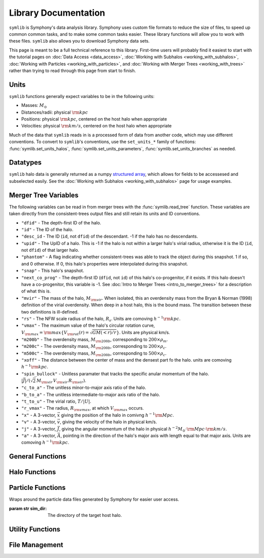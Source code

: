 Library Documentation
=====================

``symlib`` is Symphony's data analysis library. Symphony uses custom file formats to reduce the size of files, to speed up common common tasks, and to make some common tasks easier. These library functions will allow you to work with these files. ``symlib`` also allows you to download Symphony data sets.

This page is meant to be a full technical reference to this library. First-time users will probably find it easiest to start with the tutorial pages on :doc:`Data Access <data_access>`, :doc:`Working with Subhalos <working_with_subhalos>`, :doc:`Working with Particles <working_with_particles>`, and :doc:`Working with Merger Trees <working_with_trees>` rather than trying to read through this page from start to finish.

.. _units_ref:

Units
-----

``symlib`` functions generally expect variables to be in the following units:

- Masses: :math:`M_\odot`
- Distances/radii: physical :math:`{\rm kpc}`
- Positions: physical :math:`{\rm kpc}`, centered on the host halo when appropriate
- Velocities: physical :math:`{\rm km/s}`, centered on the host halo when appropriate

Much of the data that ``symlib`` reads in is a processed form of data from another code, which may use different conventions. To convert to ``symlib``'s conventions, use the ``set_units_*`` family of functions: :func:`symlib.set_units_halos`, :func:`symlib.set_units_parameters`, :func:`symlib.set_units_branches` as needed.
			 
Datatypes
---------

``symlib`` halo data is generally returned as a numpy `structured array <https://numpy.org/doc/stable/user/basics.rec.html>`_, which allows for fields to be accessesed and subselected easily. See the :doc:`Working with Subhalos <working_with_subhalos>` page for usage examples.

.. data:: symlib.SUBHALO_DTYPE
		   
    Time-dependent subhalo information (e.g., position) from the Rockstar halo finder. You can get this information for all a host's subhalos by calling :func:`symlib.read_subhalos`.
	
    **DATA FIELDS:**
	
    * ``"id"`` (*numpy.int32*) - A unique integer identifying each subhalo. Changes from snapshot to snapshot.

    * ``"mvir"``  (*numpy.float32*) - The mass of the halo, :math:`M_{\rm vir}`. When isolated, this is an overdensity mass from the Bryan & Norman (1998) definition of the virial overdensity. When deep in a host halo, this is the bound mass. The transition between these two definitions is ill-defined.

    * ``"rvir"`` (*numpy.float32*) - The overdensity radius of the halo, :math:`R_{\rm vir}`.

    * ``"vmax"`` (*numpy.float32*) - The maximum value of the halo's circular rotation curve, :math:`V_{\rm max} = {\rm max}\left\{V_{\rm rot}(r) = \sqrt{G M(<r)/r}\right\}`.

    * ``"rvmax"`` (*numpy.float32*) - The radius where this maximum rotation velocity occurs.

    * ``"cvir"`` (*numpy.float32*) - An estimate of how centrally concentrated the subhalo's mass is, :math:`c_{\rm vir}=R_s/R_{\rm vir}`. :math:`R_s` is the transition radius between shallow inner density slopes (:math:`d \ln(\rho)/d \ln(r)` > -2) and steep outer slopes (i.e. :math:`d \ln(\rho)/d \ln(r)` < -2). :math:`c_{\rm vir}` is estimated  by measuring :math:`V_{\rm max}/V_{\rm rot}(R_{\rm vir})`, assuming an NFW profile, and solving for :math:`R_s`. Because of this, the *value* of :math:`c_{\rm vir}` is only meaningful for halos where the assumption of NFW profiles is reasonable (non-subhalos). However, the *relative ordering* of concentrations will be correct regardless.

    * ``"x"`` (*numpy.float32*) - :math:`x`, the position of the subhalo.

    * ``"v"`` (*numpy.float32*) - :math:`v`, The velocity of the subhalo.

    * ``"ok"`` (*bool*) - True if the subhalo exists during the specified snapshot and False otherwise.
		

.. data:: symlib.HISTORY_DTYPE

    Time-independent subhalo information about the subhalo's entire history in the simulation (e.g. when it first fell into the host halo). You can get it for all the host's subhalos by calling :func:`symlib.read_subhalos`.

	**DATA FIELDS**
	
    * ``"mpeak"`` (*numpy.float32*) - :math:`M_{\rm peak}`, the largest :math:`M_{\rm vir}` that the subhalo ever had. This quantity is often useful for reasoning about subhalo disruption or as a component in models of galaxy mass.

    * ``"vpeak"`` (*numpy.float32*) - :math:`V_{\rm peak}`, the largest :math:`V_{\rm max}` that the subhalo ever had. This is useful in the same places that :math:`M_{\rm peak}` is.

    * ``"merger_snap"`` (*numpy.int32*) - The snapshot where the subhalo first fell within the virial radius of the host halo.

    * ``"merger_ratio"`` (*numpy.float32*) - The ratio of masses at this infall snapshot.

    * ``"branch_idx"`` (*numpy.int32*) - The index of this halo's branch in the full merger tree. This allows you to switch back and forther between the two data structures as needed.

    * :data:`symlib.HISTORY_DTYPE` also contains all the fields in :func:`symlib.BRANCH_DTYPE`. Note, however, that subhalos where ``is_disappear`` is True or ``is_real`` is False have already been removed, so there is no need to make cuts on this.

    * ``false_selection`` (*bool*) - True if the branch has :math:`M_{\rm peak} \geq 300\cdot m_p` after infall, but :math:`M_{\rm peak} < 300\cdot m_p`.
    

.. data:: symlib.BRANCH_DTYPE

    Information about the main branch of a subhalo in the full consistent-trees merger tree. You probably will not need this unless you walk through the full merger tree, which is an advanced action. You can get it by calling :func:`symlib.read_branches`.
	
	**DATA FIELDS**
	
    * ``"start"`` (*numpy.int32*) - The index of the last halo along this main branch. It is labeled "start" because the tree is ordered from later times to earlier times. See the documentation on :func:`read_tree` for more details on tree structure.

    * ``"end"`` (*numpy.int32*) - The index after the first halo in the branch. This means that the full main branch can be accessed by using index slicing: ``branch = tree[start: end]``.

    * ``"is_real"`` (*bool*) - False if the first tracked halo of this branch is a subhalo and True otherwise. Branches where this is False are virtually always tree-linking errors.

    * ``"is_disappear"`` (*bool*) True if the last tracked halo of this branch disrupts without merging with any other halos and False otherwise. Branches where this is True are virtually always barely-resolved object fluctuating in-and-out of existence near the resolution barrier.

    * ``"is_main_sub"`` (*bool*) - True if any halo in the branch was ever a subhalo of the main host.

    * ``"preprocess"`` (*numpy.int32*) - A non-negative integer if the branch was ever the subhalo of a larger halo prior to becoming a subhalo of the host and -1 otherwise. If the first case is true, this variable is the index of the largest branch that this branch was a subhalo of. There's some non-trivial bookkeeping required to deal with tree errors caused by major mergers, which will be described in a future paper. For now, suffice to say that it is a generalized version of Section 2.3.1 of Mansfield & Kravtsov (2020).

    * ``"first_infall_snap"`` (*numpy.int32*) - If ``"preprocess"`` is non-negative, the snapshot when this branch first fell into a halo of the branch pointed to by ``"preprocess"``.

.. data:: symlib.PARTICLE_DTYPE
    
    Information about the particles associated with a given subhalo. 

    **DATA FIELDS:**
    
    * ``"id"`` (*numpy.int32*) - A unique integer identifying each particle. Changes from snapshot to snapshot.

    * ``"x"`` (*numpy.float32*) - :math:`x`, the position of the particle.

    * ``"v"`` (*numpy.float32*) - :math:`v`, the velocity of the particle.

    * ``"snap"`` (*numpy.int32*) - The particle's snapshot.

    * ``"ok"`` (*bool*) - True if the particle exists during the specified snapshot and False otherwise.

    * ``"smooth"`` (*bool*) - True if the particle smoothly accreted onto the subhalo and False otherwise.
      

.. _merger_tree_variables:
      
Merger Tree Variables
---------------------

The following variables can be read in from merger trees with the :func:`symlib.read_tree` function. These variables are taken directly from the consistent-trees output files and still retain its units and ID conventions.

* ``"dfid"`` - The depth-first ID of the halo.

* ``"id"`` - The ID of the halo.

* ``"desc_id`` - The ID (``id``, not ``dfid``) of the descendant. -1 if the halo has no descendants.

* ``"upid"`` - The UpID of a halo. This is -1 if the halo is not within a larger halo's virial radius, otherwise it is the ID (``id``, not ``dfid``) of that larger halo.

* ``"phantom"`` - A flag indicating whether consistent-trees was able to track the object during this snapshot. 1 if so, and 0 otherwise. If 0, this halo's properties were interpolated during this snapshot.

* ``"snap"`` -  This halo's snapshot.

* ``"next_co_prog"`` - The depth-first ID (``dfid``, not ``id``) of this halo's co-progenitor, if it exists. If this halo doesn't have a co-progenitor, this variable is -1. See :doc:`Intro to Merger Trees <intro_to_merger_trees>` for a description of what this is.

* ``"mvir"`` -  The mass of the halo, :math:`M_{\rm vir}`. When isolated, this an overdensity mass from the Bryan & Norman (1998) definition of the virial overdensity. When deep in a host halo, this is the bound mass. The transition between these two definitions is ill-defined.

* ``"rs"`` - The NFW scale radius of the halo, :math:`R_s`. Units are comoving :math:`h^{-1}{\rm kpc}`.

* ``"vmax"`` -  The maximum value of the halo's circular rotation curve, :math:`V_{\rm max} = {\rm max}\left\{V_{\rm rot}(r) = \sqrt{G M(<r)/r}\right\}`. Units are physical km/s.

* ``"m200b"`` - The overdensity mass, :math:`M_{\rm 200b}`, corresponding to :math:`200\times \rho_m`.

* ``"m200c"`` - The overdensity mass, :math:`M_{\rm 200b}`, corresponding to :math:`200\times \rho_c`.

* ``"m500c"`` - The overdensity mass, :math:`M_{\rm 200b}`, corresponding to :math:`500\times \rho_c`.

* ``"xoff"`` - The distance between the center of mass and the densest part fo the halo. units are comoving :math:`h^{-1}{\rm kpc}`.

* ``"spin_bullock"`` - Unitless paramater that tracks the specific anular momentum of the halo. :math:`|\vec{J}|/(\sqrt{2}\,M_{\rm vir}\,V_{\rm vir}\,R_{\rm vir})`.

* ``"c_to_a"`` - The unitless minor-to-major axis ratio of the halo.

* ``"b_to_a"`` - The unitless intermediate-to-major axis ratio of the halo.

* ``"t_to_u"`` - The virial ratio, :math:`T/|U|`.

* ``"r_vmax"`` - The radius, :math:`R_{\rm vmax}`, at which :math:`V_{\rm max}` occurs.

* ``"x"`` - A 3-vector, :math:`\vec{x}` giving the position of the halo in comivng :math:`h^{-1}{\rm Mpc}`.

* ``"v"`` - A 3-vector, :math:`\vec{v}`, giving the velocity of the halo in physical km/s.

* ``"j"`` - A 3-vector, :math:`\vec{J}`, giving the angular momentum of the halo in physical :math:`h^{-2}M_\odot\cdot{\rm Mpc}\cdot{\rm km/s}`.

* ``"a"`` - A 3-vector, :math:`\vec{A}`, pointing in the direction of the halo's major axis with length equal to that major axis. Units are comoving :math:`h^{-1}{\rm kpc}`.

  
General Functions
-----------------					

.. function:: symlib.n_hosts(suite_name)

    Returns the number of zoom-in simulations, each of which is associated with one "target" host halo, in a simulation suite (the Symphony suites are: LMC, Milky Way, Group, L-Cluster, and Cluster). Can be used with :func:`symlib.get_host_directory` to loop over all target host halos in a suite.

    :param str suite_name: The name of the simulation suite.
    :rtype: int


.. function:: symlib.get_host_directory(base_dir, suite_name, halo_name)

    Returns the name of a simulation directory given the base directory that all the suites are stored in, the suite, and the halo name. The halo name can either be the literal halo name (e.g., ``"Halo023"``) or a number in the range :math:`[0,\,N_{\rm host})`. This can be combined with :func:`symlib.n_hosts` to loop over all the hosts in a suite.

    :param str base_dir: Base directory containing all suites.
    :param str suite_name: Name of the simulation suite.
    :param halo_name: Name or index of the target host halo.
    :type halo_name: str or int
    :rtype: str, the name of the host's simulation directory.
    

.. function:: symlib.scale_factors(sim_dir)

    Returns an array of the scale factors, :math:`a(z)`, of each of snapshot. Sorted from earliest to latest.

    The scale factor arrays of two simulations in different suites may be different from one another. The scale factor arrays of two simulations in the same suite sometimes also slightly differ, depending on whether simulations needed to be restarted midway through.

    :param str sim_dir: The directory of the target host halo.
    :rtype: ``np.array`` containing the scale factors of each snapshot in the simulation.


.. function:: symlib.simulation_parameters(dim_dir)

    Returns a dictionary containing parameters of the simulation suite. These parameters are returned as a dictionary which maps the string names of variables to their values.

    * ``"eps"`` - :math:`\epsilon`, the effective radius of dark matter particles in comoving :math:`h^{-1}{\rm kpc}` (i.e. the "Plummer-equivalent force softening scale").

    * ``"mp"`` - :math:`m_p`, the mass of dark matter particles in :math:`h^{-1}M_\odot`.

    * ``"n_snap"`` - :math:`N_{\rm snap}`, the number of snapshots in the simulation.

    * ``"h100"`` - :math:`h_{100} = H_0 / (100\ {\rm km/s/Mpc})`, the scaled Hubble parameter.

    It also contains `colossus <https://bdiemer.bitbucket.io/colossus/cosmology_cosmology.html>`_-compatible cosmology parameters. Note that these are not the same between all suites.
	
    * ``"flat"`` - True if the universe is flat and False otherwise.

    * ``"H0"`` - :math:`H_0`, the Hubble constant in units of km/s/Mpc.

    * ``"Om0"`` - :math:`\Omega_{m,0}`, the total matter density relative to the citical density at :math:`z=0`.

    * ``"Ob0"`` - :math:`\Omega_{m,0}` baryon density relative to the critical density at :math:`z=0`.

    * ``"sigma8"`` - :math:`\sigma_8` the amplitude of the power spectrum at :math:`8\ h^{-1}{\rm Mpc}`.
    
    * ``"ns"`` - :math:`n_s`, the spectral tilt of the power spectrum.
    
    :param sim_dir: The directory of the target host halo. You may also just pass it the name of the simulation suite (e.g. ``"SymphonyMilkyWay"``)
    :rtype: dict
	

.. function:: symlib.set_units_parameters(scale, param)
	      
   Converts the particle mass (:math:`m_p`, ``"mp"``) and particle size (:math:`\epsilon`, ``"eps"``) to ``symlibs``'s default units.

   :param float mp: particle mass in :math:`M_\odot`
   :param float eps: Plummer-equivalent force softening scale in physical :math:`{\rm kpc}`.
	  
	      
.. function:: symlib.set_units_halos(h, scale, param)
	      
   Converts the units of a 2D ``np.array`` with type :data:`symlib.SUBHALO_DTYPE` to ``symlib``'s default units. All masses will be in units of :math:`M_\odot`, all positions and radii will be units of physical :math:`{\rm kpc}`. Positions will be centered on the first halo in the array at the given snapshot. Velocities will be in physical :math:`{\rm km/s}` and similarly centered on the velocity of the first halo at each snapshot.

   This function only needs to be called if `comoving=True` in :func:`symlib.read_subhalos`. This is not true by default
   
   :param symlib.SUBHALO_DTYPE np.array h: A 2D array of subhalos, with the first halo indexing over halos and the second over snapshots. (see :func:`symlib.read_subhalos`).
   :param np.array scale: An array of the scale factors of each snapshot (see :func:`symlib.scale_factors`)
   :param dict param: The simulation parameters (see :func:`symlib.simulation_parameters`)


.. function:: symlib.set_units_histories(hist, scale, param)
	      
   Converts the units of an ``np.array`` with type :data:`symlib.HISTORY_DTYPE` to ``symlib``'s default units. All masses will be in units of :math:`M_\odot`, all positions and radii will be units of physical :math:`{\rm kpc}`. Positions will be centered on the first halo in the array at the given snapshot. Velocities will be in physical :math:`{\rm km/s}` and similarly centered on the velocity of the first halo at each snapshot.

   This function only needs to be called if `comoving=True` in :func:`symlib.read_subhalos`. This is true by default.
   
   :param symlib.HISTORY_DTYPE np.array h: Array of subhalo histories (see :func:`symlib.read_subhalos`).
   :param np.array scale: An array of the scale factors of each snapshot (see :func:`symlib.scale_factors`)
   :param dict param: The simulation parameters (see :func:`symlib.simulation_parameters`)


Halo Functions
--------------
				  
.. function:: symlib.read_subhalos(sim_dir, comoving=False, include_false_selections=False)

    Reads the subhalo data for a single host halo. Two arrays are returned.

    The first return value is a 2D :data:`symlib.SUBHALO_DTYPE` array representing the time-dependent behavior of each subhalo (e.g. positions). The array first indexes over subhaloes in order of their peak :math:`M_{\rm vir}` value and then indexes over snapshots from first to last. The host halo is at the first index. The second argument is a 1D :data:`symlib.SUBHALO_DTYPE` array which represents time-independent information about each subhalo (e.g. merger time). It has the same ordering as the first index of the :data:`symlib.SUBHALO_DTYPE` array.
	
    Subhalos are determined by the Rockstar halo finder and consistent-trees merger tree code. All objects that have ever been within :math:`R_{\rm vir,host}` of the host halo are included, meaning that disrupted, merged, and "splashback" subhalos are included.

    If ``comoving=False``, ``symlib``'s default units are used. Positions and velocities are centered on the host halo. Otherwise, the output arrays use Rockstar's unit conventions by default: all masses, positions, and distances have :math:`h_{100}`-scalings: masses have units of :math:`h^{-1}M_\odot`, positions comoving :math:`h^{-1}{\rm Mpc}`, and radii comoving :math:`h^{-1}{\rm kpc}`. In this case positions will be centered on the zero-point of the box.

    By default, subhalos which have :math:`M_{\rm peak}` above the 300-particle cutoff, but were below the cutoff when they first became a subhalo are considered numerical artifacts and are _not_ included. They can be reintroduced to the catalog by setting ``include_false_selections=True``
    
    :param str sim_dir: The directory of the target host halo.
    :param bool comoving=False: Controls whether the resturn values are in default Rockstar/consistent-trees units (``False``) or default symlib units (``True``).
    :param bool include_false_selections=False: Controls whether subhalos which only have :math:`M_{\rm peak}` above the catalog cutoff due toa consistent-trees error are included (``True``) or excluded (``False``).
    :rtype: (``h``, ``hist``): ``h`` is a :data:`symlib.SUBHALO_DTYPE` ``np.array`` with shape (:math:`N_{\rm subhalos}`, :math:`N_{\rm snaps}`), ``hist`` is is a :data:`symlib.HISTORY_DTYPE` ``np.array`` with length :math:`N_{\rm subhalos}`.

	
.. function:: symlib.read_tree(sim_dir, var_names)

   Reads the time-dependent properties of every halo in the simulation, not just the subhalos of the target host in a "depth-first merger tree" format.

   The user supplies a list of variable names and a single, 1D array is returned for each variable. Each element of each array is a halo at a specific snapshot, and these arrays are ordered in a way that encodes which halos evolve and merge into which other halos. To decode this structure, you will need to use the results of :func:`symlib.read_branches`, which breaks the tree into smaller structures, or "branches."

   The full strucutre of this merger tree is too large of a topic to be covered here. A writeup can be found on the :doc:`Intro to Merger Trees <intro_to_merger_trees>` page.
	      
   :param str sim_dir: The directory of the target host halo.
   :param str list var_names: The names of variables.
   :rtype: tuple of ``np.array``, one for each element in ``var_names``.

	      
.. function:: symlib.read_branches(sim_dir)
	      	      
   Reads information about the time-independent properties of every halo in the simulation, not just the subhalos of target host. Each element corresonds to a single branch in the tree (i.e. the evolution of a single halo over time) and gives information on the properties and location of the branch.

   The full strucutre of this merger tree is too large of a topic to be covered here. A writeup can be found on the :doc:`Intro to Merger Trees <intro_to_merger_trees>` page.
   
   :param str sim_dir: The directory of the target host halo.
   :rtype: :data:`symlib.BRANCH_DTYPE` ``np.array`` 


.. function:: symlib.merger_lookup_table(b, dfid)

   Creates a lookup table to aid with finding the branches of merging halos. The details of this table are not important and may be changed at any time to improve performance.

   :param b:
   :type b: :data:`symlib.BRANCH_DTYPE` np.array
   :param int np.array dfid:
   :rtype: int np.array

   
.. function:: symlib.find_merger_branch(lookup_table, co_prog)

   Searches for the index of the branch corresponding of a given merging subhalo. The subhalo is identified by a "co-progenitor" ID. See the writeup in :doc:`Intro to Merger Trees <intro_to_merger_trees>` for more discussion on what this means.

   In practice, most users will want to use :func:`symlib.find_all_merger_branches`.

   :param int np.array lookup_table: A look up table, as created by :func:`symlib.merger_lookup_table`.
   :param int co_prog: a single "co-progenitor depth-first ID" (``"next_co_prog"`` in calls to :func:`read_tree`).
   :rtype: int

		       
.. function:: symlib.find_all_merger_branches(b, lookup_table, co_prog, i)

   Returns the indices of all the branches that merge with a given halo. (i.e. branches that exist in the current snapshot but disrupt in the next snapshot).

   :param b: The branch information for the merger tree.
   :type b: :data:`symlib.BRANCH_DTYPE` np.array
   :param int np.array lookup_table: A look up table, as created by :func:`symlib.merger_lookup_table`.
   :param int np.array co_prog: A tree-ordered array of co-progenitor IDs (``"next_co_prog"`` in calls to :func:`read_tree`).
   :param int i: The index of the halo in the tree that you are interested in. 
   :rtype: int np.array


Particle Functions
------------------

.. class:: symlib.Particles(sim_dir)
    
    Wraps around the particle data files generated by Symphony for easier user access.

    :param str sim_dir: The directory of the target host halo.

.. function:: read(snap, halo, mode, comoving)
    
    Reads the particle data for all subhalos associated with a host halo. A list containing 1D arrays corresponding to six different particle data variables is returned.

    :param int snap: The desired snapshot.
    :param int halo: The index for the desired subhalo. Defaults to -1 to return all subhalos. 
    :param bool comoving=False: Controls whether the return values are in default Rockstar/consistent-trees units (``False``) or default symlib units (``True``).
    :param str mode: Takes 3 different string values corresponding to the desired output:
        "Current" is the default setting and returns variables for only valid particles.
        "All" returns variables for all particles, whether they are valid or invalid.
        "Smooth" returns variables for only smoothly accreted particles. For advanced users, 
        this is the fastest option for getting particle data.

    :rtype: list np.array
        Returns a list containing the following variables:[``id``, ``x``, ``v``, ``snap``, ``ok``, 
        ``smooth``]. Each variable within the returned list is a 1D ``np.array``.
    

Utility Functions
-----------------

.. function:: symlib.colossus_parameters(param)
	      
   Converts a ``symlib`` parameter dictionary to a parameter dictionary that can be passed to a call to `colossus.cosmology.cosmology.setCosmology <https://bdiemer.bitbucket.io/colossus/cosmology_cosmology.html#cosmology.cosmology.setCosmology>`_. This will allow you to calculate cosmological quantities (e.g. the mass-concentration relation) using the colossus library.

   :param dict param: A ``symlib`` parameter dictionary returned by :func:`symlib.simulation_parameters`.
   :rtype: A ``colossus`` parameter dictionary.
	      
				  
.. function:: symlib.suite_names()
	      
   Returns a list of all the valid suite names.

   :rtype: string list 

	      
.. function:: symlib.plot_circle(ax, x, y, r, **kwargs)

   Plots the a circle to a given `matplotlib.pyplot.Axes <https://matplotlib.org/stable/api/axes_api.html#the-axes-class>`_. This is a convenience function that helps with example code in the tutorial.

   All keyword arguments accepted by `matplotlib.pyplot.plot <https://matplotlib.org/stable/api/_as_gen/matplotlib.pyplot.plot.html>`_ are accepted as keywords arguments by this function.

   :param matplotlib.pyplot.Axes ax: The axis to plot the circle on.
   :param float x: The :math:`x` coordinate of the circle.
   :param float y: The :math:`y` coordinate of the circle.
   :param float r: The radius of the circle.


File Management
---------------

.. function:: symlib.download_files(user, password, suite, halo_name, base_out_dir, target="halos", logging=True)

   Downloads data associated with a set of halos/suites. See :doc:`Data Access <data_access>` for usage examples.

   This download has two stages. First, all the data is downloaded in "packed" ``tar`` files. Once this finishes, all the ``tar`` files are expanded into data directories and deleted. This first step is handled with :func:`symlib.download_packed_files()` and the second with :func:`symlib.unpack_files()`. If you are running a large download job that stops halfway and don't want to repeat work when you restart it, you can use these two functions do do it.

   :param user: The username you would like to use to perform the download. See instructions on the :doc:`Data Access <data_access>` page for obtaining a username/password.
   :param password: The password associated with your username. See instructions on the :doc:`Data Access <data_access>` page for obtaining a username/password.
   :param suite_name: The suite to download a halo from. This may either be the full name of a symlib suite or None. If None, :func:`symlib.download_files()` will be applied to every simulation suite with the given value of ``halo_name``.
   :type suite_name: str or None
   :param halo_name: The halo to download. This can either be an int giving the index of the halo in the suite, a string giving the name of the halo, or None. If None, all the halos in the given suite[s] will be downloaded.
   :type halo_name: str, int, or None
   :param base_out_dir: The directory where data is stored.
   :param target="halos": What type of data to download. Possible options are ``"halos"`` and ``"trees"``.
   :param logging=True: True if you would like output printed telling the user what stage in the download they are at and False if you would like to turn off as much printing as possible. 

   
.. function:: symlib.download_packed_files(user, password, suite, halo_name, base_out_dir, target="halos", logging=True)
	      
   Downloads "packed" ``tar`` files containing the requested data for a given set of halos/suites. This function represents half of the :func:`symlib.download_files()` command and may be useful to users whose download stops halfway through and would like to restart. Note that in such a case, the _last_ downloaded ``tar`` file is likely an incomplete download and is probably corrupted. It should be repeated.

   :param user: The username you would like to use to perform the download. See instructions on the :doc:`Data Access <data_access>` page for obtaining a username/password.
   :param password: The password associated with your username. See instructions on the :doc:`Data Access <data_access>` page for obtaining a username/password.
   :param suite_name: The suite to download a halo from. This may either be the full name of a symlib suite or None. If None, :func:`symlib.download_packed_files()` will be applied to every simulation suite with the given value of ``halo_name``.
   :type suite_name: str or None
   :param halo_name: The halo to download. This can either be an int giving the index of the halo in the suite, a string giving the name of the halo, or None. If None, all the halos in the given suite[s] will be downloaded.
   :type halo_name: str, int, or None
   :param base_out_dir: The directory where data is stored.
   :param target="halos": What type of data to download. Possible options are ``"halos"`` and ``"trees"``.
   :param logging=True: True if you would like output printed telling the user what stage in the download they are at and False if you would like to turn off as much printing as possible. 

   
.. function:: unpack_files(suite, halo_name, base_out_dir, target="halos", logging=True)
	      
   Opens "packed" ``tar`` files containing the requested data for a given set of halos/suites. This function represents the second half of the :func:`symlib.download_files()` command and may be useful to users whose download stops halfway through and would like to restart. Note that in such a case, the _last_ downloaded ``tar`` file is likely an incomplete download and is probably corrupted. It should be repeated.
	      
   :param suite_name: The suite to download a halo from. This may either be the full name of a symlib suite or None. If None, :func:`symlib.unpack_files()` will be applied to every simulation suite with the given value of ``halo_name``.
   :type suite_name: str or None
   :param halo_name: The halo to download. This can either be an int giving the index of the halo in the suite, a string giving the name of the halo, or None. If None, all the halos in the given suite[s] will be downloaded.
   :type halo_name: str, int, or None
   :param base_out_dir: The directory where data is stored.
   :param target="halos": What type of data to download. Possible options are ``"halos"`` and ``"trees"``.
   :param logging=True: True if you would like output printed telling the user what stage in the download they are at and False if you would like to turn off as much printing as possible. 
